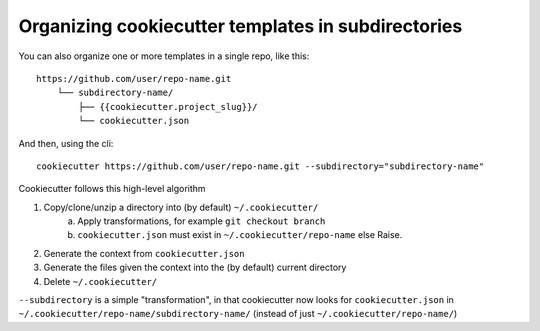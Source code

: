 .. _`subdirectories`:

Organizing cookiecutter templates in subdirectories
===================================================

You can also organize one or more templates in a single repo, like this::

    https://github.com/user/repo-name.git
        └── subdirectory-name/
            ├── {{cookiecutter.project_slug}}/
            └── cookiecutter.json

And then, using the cli::

    cookiecutter https://github.com/user/repo-name.git --subdirectory="subdirectory-name"

Cookiecutter follows this high-level algorithm

1) Copy/clone/unzip a directory into (by default) ``~/.cookiecutter/``
    a) Apply transformations, for example ``git checkout branch``
    b) ``cookiecutter.json`` must exist in ``~/.cookiecutter/repo-name`` else Raise.
2) Generate the context from ``cookiecutter.json``
3) Generate the files given the context into the (by default) current directory
4) Delete ``~/.cookiecutter/``

``--subdirectory`` is a simple "transformation", in that cookiecutter now looks for
``cookiecutter.json`` in ``~/.cookiecutter/repo-name/subdirectory-name/``
(instead of just ``~/.cookiecutter/repo-name/``)
